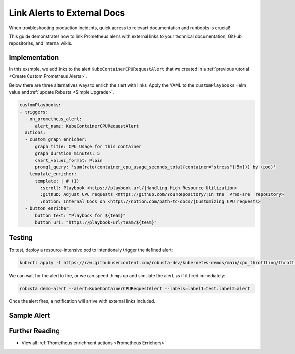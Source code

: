 Link Alerts to External Docs
#################################################

When troubleshooting production incidents, quick access to relevant documentation and runbooks is crucial!

This guide demonstrates how to link Prometheus alerts with external links to your technical documentation, GitHub repositories, and internal wikis.

Implementation
-----------------

In this example, we add links to the alert ``KubeContainerCPURequestAlert`` that we created in a :ref:`previous tutorial <Create Custom Prometheus Alerts>`.

Below there are three alternatives ways to enrich the alert with links. Apply the YAML to the ``customPlaybooks`` Helm value and :ref:`update Robusta <Simple Upgrade>`.

.. code-block:: yaml

  customPlaybooks:
  - triggers:
    - on_prometheus_alert:
        alert_name: KubeContainerCPURequestAlert
    actions:
    - custom_graph_enricher:
        graph_title: CPU Usage for this container
        graph_duration_minutes: 5
        chart_values_format: Plain
        promql_query: 'sum(rate(container_cpu_usage_seconds_total{container="stress"}[5m])) by (pod)'
    - template_enricher:
        template: | # (1)
          :scroll: Playbook <https://playbook-url/|Handling High Resource Utilization>
          :github: Adjust CPU requests <https://github.com/YourRepository/|in the `Prod-sre` repository>
          :notion: Internal Docs on <https://notion.com/path-to-docs/|Customizing CPU requests>
    - button_enricher:
        button_text: "Playbook for ${team}"
        button_url: "https://playbook-url/team/${team}"


.. code-annotations::
    1. We're using custom emojis here that correspond to GitHub and Notion logos. Before you configure this, follow `this guide <https://slack.com/intl/en-gb/help/articles/206870177-Add-customised-emoji-and-aliases-to-your-workspace>`_ to add emojis to your workspace.


Testing
----------------

To test, deploy a resource-intensive pod to intentionally trigger the defined alert:

.. code-block:: bash

    kubectl apply -f https://raw.githubusercontent.com/robusta-dev/kubernetes-demos/main/cpu_throttling/throttling.yaml

We can wait for the alert to fire, or we can speed things up and simulate the alert, as if it fired immediately:

.. code-block:: bash

    robusta demo-alert --alert=KubeContainerCPURequestAlert --labels=label1=test,label2=alert

Once the alert fires, a notification will arrive with external links included.

Sample Alert
-------------------

.. image:: /images/custom-alert-with-reference-url.png
  :width: 600
  :align: center

Further Reading
-------------------

* View all :ref:`Prometheus enrichment actions <Prometheus Enrichers>`
